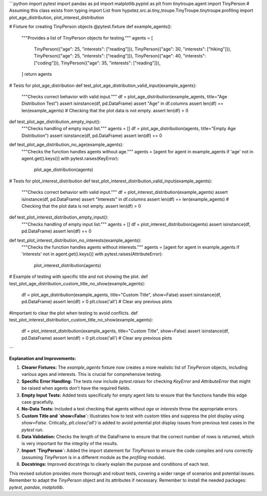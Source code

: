 ```python
import pytest
import pandas as pd
import matplotlib.pyplot as plt
from tinytroupe.agent import TinyPerson  # Assuming this class exists
from typing import List
from hypotez.src.ai.tiny_troupe.TinyTroupe.tinytroupe.profiling import plot_age_distribution, plot_interest_distribution

# Fixture for creating TinyPerson objects
@pytest.fixture
def example_agents():
    """Provides a list of TinyPerson objects for testing."""
    agents = [
        TinyPerson({"age": 25, "interests": ["reading"]}),
        TinyPerson({"age": 30, "interests": ["hiking"]}),
        TinyPerson({"age": 25, "interests": ["reading"]}),
        TinyPerson({"age": 40, "interests": ["coding"]}),
        TinyPerson({"age": 35, "interests": ["reading"]}),
    ]
    return agents


# Tests for plot_age_distribution
def test_plot_age_distribution_valid_input(example_agents):
    """Checks correct behavior with valid input."""
    df = plot_age_distribution(example_agents, title="Age Distribution Test")
    assert isinstance(df, pd.DataFrame)
    assert "Age" in df.columns
    assert len(df) == len(example_agents)
    # Checking that the plot data is not empty.
    assert len(df) > 0
    
def test_plot_age_distribution_empty_input():
    """Checks handling of empty input list."""
    agents = []
    df = plot_age_distribution(agents, title="Empty Age Distribution")
    assert isinstance(df, pd.DataFrame)
    assert len(df) == 0

def test_plot_age_distribution_no_age(example_agents):
    """Checks the function handles agents without age."""
    agents = [agent for agent in example_agents if 'age' not in agent.get().keys()]
    with pytest.raises(KeyError):
        plot_age_distribution(agents)
        

# Tests for plot_interest_distribution
def test_plot_interest_distribution_valid_input(example_agents):
    """Checks correct behavior with valid input."""
    df = plot_interest_distribution(example_agents)
    assert isinstance(df, pd.DataFrame)
    assert "Interests" in df.columns
    assert len(df) == len(example_agents)
    # Checking that the plot data is not empty.
    assert len(df) > 0
    
def test_plot_interest_distribution_empty_input():
    """Checks handling of empty input list."""
    agents = []
    df = plot_interest_distribution(agents)
    assert isinstance(df, pd.DataFrame)
    assert len(df) == 0

def test_plot_interest_distribution_no_interests(example_agents):
    """Checks the function handles agents without interests."""
    agents = [agent for agent in example_agents if 'interests' not in agent.get().keys()]
    with pytest.raises(AttributeError):
        plot_interest_distribution(agents)



# Example of testing with specific title and not showing the plot.
def test_plot_age_distribution_custom_title_no_show(example_agents):
    df = plot_age_distribution(example_agents, title="Custom Title", show=False)
    assert isinstance(df, pd.DataFrame)
    assert len(df) > 0
    plt.close('all')  # Clear any previous plots

#Important to clear the plot when testing to avoid conflicts. 
def test_plot_interest_distribution_custom_title_no_show(example_agents):
    df = plot_interest_distribution(example_agents, title="Custom Title", show=False)
    assert isinstance(df, pd.DataFrame)
    assert len(df) > 0
    plt.close('all')  # Clear any previous plots


```

**Explanation and Improvements:**

1. **Clearer Fixtures:** The `example_agents` fixture now creates a more realistic list of `TinyPerson` objects, including various ages and interests.  This is crucial for comprehensive testing.

2. **Specific Error Handling:** The tests now include `pytest.raises` for checking `KeyError` and `AttributeError` that might be raised when agents don't have the required fields.

3. **Empty Input Tests:** Added tests specifically for empty agent lists to ensure that the functions handle this edge case gracefully.

4. **No-Data Tests:** Included a test checking that agents without `age` or `interests` throw the appropriate errors.


5. **Custom Title and `show=False`:**  Illustrates how to test with custom titles and suppress the plot display using `show=False`.  Critically, `plt.close('all')` is added to avoid potential plot display issues from previous test cases in the `pytest` run.

6. **Data Validation:** Checks the length of the DataFrame to ensure that the correct number of rows is returned, which is very important for the integrity of the results.  

7. **Import `TinyPerson`:** Added the import statement for `TinyPerson` to ensure the code compiles and runs correctly (assuming `TinyPerson` is in a different module as the `profiling` module).

8. **Docstrings:** Improved docstrings to clearly explain the purpose and conditions of each test.

This revised solution provides more thorough and robust tests, covering a wider range of scenarios and potential issues. Remember to adapt the `TinyPerson` object and its attributes if necessary. Remember to install the needed packages: `pytest`, `pandas`, `matplotlib`.
